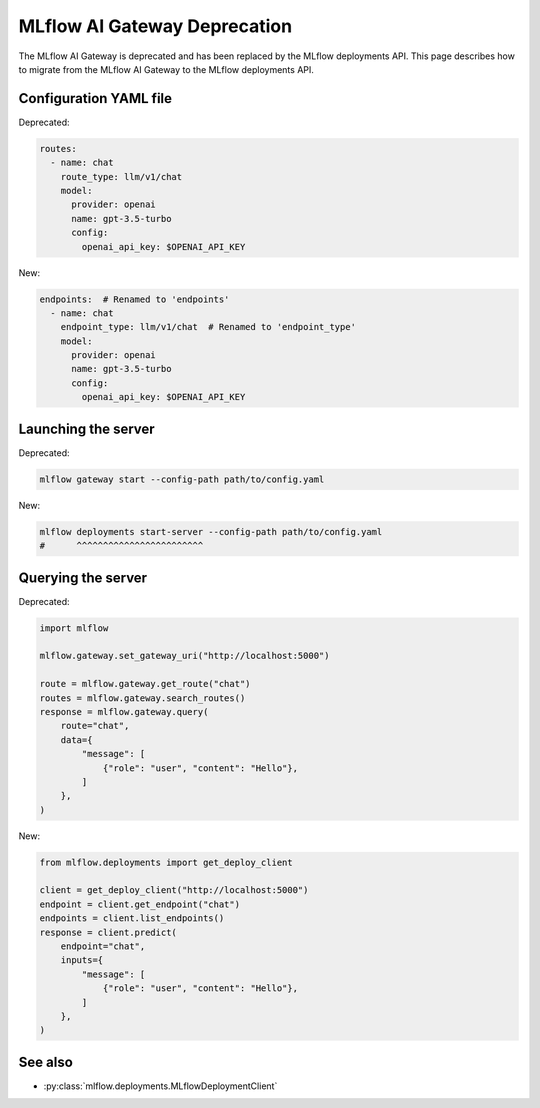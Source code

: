 .. _gateway-deprecation:

=============================
MLflow AI Gateway Deprecation
=============================

The MLflow AI Gateway is deprecated and has been replaced by the MLflow deployments API.
This page describes how to migrate from the MLflow AI Gateway to the MLflow deployments API.

Configuration YAML file
~~~~~~~~~~~~~~~~~~~~~~~

Deprecated:

.. code-block:: yaml

    routes:
      - name: chat
        route_type: llm/v1/chat
        model:
          provider: openai
          name: gpt-3.5-turbo
          config:
            openai_api_key: $OPENAI_API_KEY

New:

.. code-block:: yaml

    endpoints:  # Renamed to 'endpoints'
      - name: chat
        endpoint_type: llm/v1/chat  # Renamed to 'endpoint_type'
        model:
          provider: openai
          name: gpt-3.5-turbo
          config:
            openai_api_key: $OPENAI_API_KEY


Launching the server
~~~~~~~~~~~~~~~~~~~~

Deprecated:

.. code-block:: bash

    mlflow gateway start --config-path path/to/config.yaml

New:

.. code-block:: bash

    mlflow deployments start-server --config-path path/to/config.yaml
    #      ^^^^^^^^^^^^^^^^^^^^^^^^


Querying the server
~~~~~~~~~~~~~~~~~~~

Deprecated:

.. code-block:: python

    import mlflow

    mlflow.gateway.set_gateway_uri("http://localhost:5000")

    route = mlflow.gateway.get_route("chat")
    routes = mlflow.gateway.search_routes()
    response = mlflow.gateway.query(
        route="chat",
        data={
            "message": [
                {"role": "user", "content": "Hello"},
            ]
        },
    )

New:

.. code-block:: python

    from mlflow.deployments import get_deploy_client

    client = get_deploy_client("http://localhost:5000")
    endpoint = client.get_endpoint("chat")
    endpoints = client.list_endpoints()
    response = client.predict(
        endpoint="chat",
        inputs={
            "message": [
                {"role": "user", "content": "Hello"},
            ]
        },
    )

See also
~~~~~~~~

- :py:class:`mlflow.deployments.MLflowDeploymentClient`
